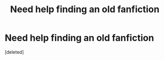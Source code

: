 #+TITLE: Need help finding an old fanfiction

* Need help finding an old fanfiction
:PROPERTIES:
:Score: 2
:DateUnix: 1586037415.0
:DateShort: 2020-Apr-05
:FlairText: What's That Fic?
:END:
[deleted]

